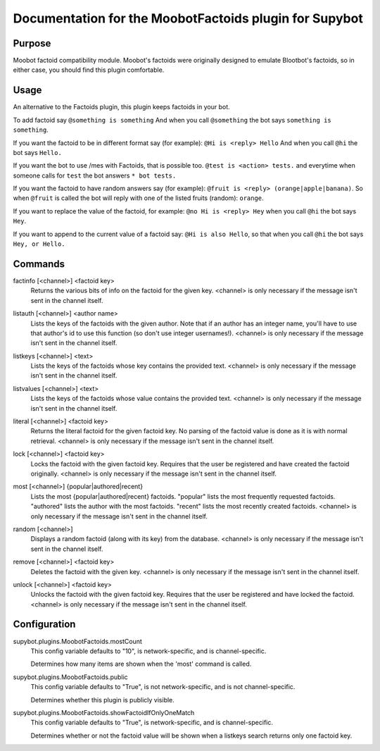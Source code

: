 .. _plugin-MoobotFactoids:

Documentation for the MoobotFactoids plugin for Supybot
=======================================================

Purpose
-------

Moobot factoid compatibility module.  Moobot's factoids were originally
designed to emulate Blootbot's factoids, so in either case, you should find
this plugin comfortable.

Usage
-----

An alternative to the Factoids plugin, this plugin keeps factoids in
your bot.

To add factoid say
``@something is something`` And when you call ``@something`` the bot says
``something is something``.

If you want the factoid to be in different format say (for example):
``@Hi is <reply> Hello`` And when you call ``@hi`` the bot says ``Hello.``

If you want the bot to use /mes with Factoids, that is possible too.
``@test is <action> tests.`` and everytime when someone calls for
``test`` the bot answers ``* bot tests.``

If you want the factoid to have random answers say (for example):
``@fruit is <reply> (orange|apple|banana)``. So when ``@fruit`` is called
the bot will reply with one of the listed fruits (random): ``orange``.

If you want to replace the value of the factoid, for example:
``@no Hi is <reply> Hey`` when you call ``@hi`` the bot says ``Hey``.

If you want to append to the current value of a factoid say:
``@Hi is also Hello``, so that when you call ``@hi`` the
bot says ``Hey, or Hello.``

.. _commands-MoobotFactoids:

Commands
--------

.. _command-moobotfactoids-factinfo:

factinfo [<channel>] <factoid key>
  Returns the various bits of info on the factoid for the given key. <channel> is only necessary if the message isn't sent in the channel itself.

.. _command-moobotfactoids-listauth:

listauth [<channel>] <author name>
  Lists the keys of the factoids with the given author. Note that if an author has an integer name, you'll have to use that author's id to use this function (so don't use integer usernames!). <channel> is only necessary if the message isn't sent in the channel itself.

.. _command-moobotfactoids-listkeys:

listkeys [<channel>] <text>
  Lists the keys of the factoids whose key contains the provided text. <channel> is only necessary if the message isn't sent in the channel itself.

.. _command-moobotfactoids-listvalues:

listvalues [<channel>] <text>
  Lists the keys of the factoids whose value contains the provided text. <channel> is only necessary if the message isn't sent in the channel itself.

.. _command-moobotfactoids-literal:

literal [<channel>] <factoid key>
  Returns the literal factoid for the given factoid key. No parsing of the factoid value is done as it is with normal retrieval. <channel> is only necessary if the message isn't sent in the channel itself.

.. _command-moobotfactoids-lock:

lock [<channel>] <factoid key>
  Locks the factoid with the given factoid key. Requires that the user be registered and have created the factoid originally. <channel> is only necessary if the message isn't sent in the channel itself.

.. _command-moobotfactoids-most:

most [<channel>] {popular|authored|recent}
  Lists the most {popular|authored|recent} factoids. "popular" lists the most frequently requested factoids. "authored" lists the author with the most factoids. "recent" lists the most recently created factoids. <channel> is only necessary if the message isn't sent in the channel itself.

.. _command-moobotfactoids-random:

random [<channel>]
  Displays a random factoid (along with its key) from the database. <channel> is only necessary if the message isn't sent in the channel itself.

.. _command-moobotfactoids-remove:

remove [<channel>] <factoid key>
  Deletes the factoid with the given key. <channel> is only necessary if the message isn't sent in the channel itself.

.. _command-moobotfactoids-unlock:

unlock [<channel>] <factoid key>
  Unlocks the factoid with the given factoid key. Requires that the user be registered and have locked the factoid. <channel> is only necessary if the message isn't sent in the channel itself.

.. _conf-MoobotFactoids:

Configuration
-------------

.. _conf-supybot.plugins.MoobotFactoids.mostCount:


supybot.plugins.MoobotFactoids.mostCount
  This config variable defaults to "10", is network-specific, and is channel-specific.

  Determines how many items are shown when the 'most' command is called.

.. _conf-supybot.plugins.MoobotFactoids.public:


supybot.plugins.MoobotFactoids.public
  This config variable defaults to "True", is not network-specific, and is not channel-specific.

  Determines whether this plugin is publicly visible.

.. _conf-supybot.plugins.MoobotFactoids.showFactoidIfOnlyOneMatch:


supybot.plugins.MoobotFactoids.showFactoidIfOnlyOneMatch
  This config variable defaults to "True", is network-specific, and is channel-specific.

  Determines whether or not the factoid value will be shown when a listkeys search returns only one factoid key.

